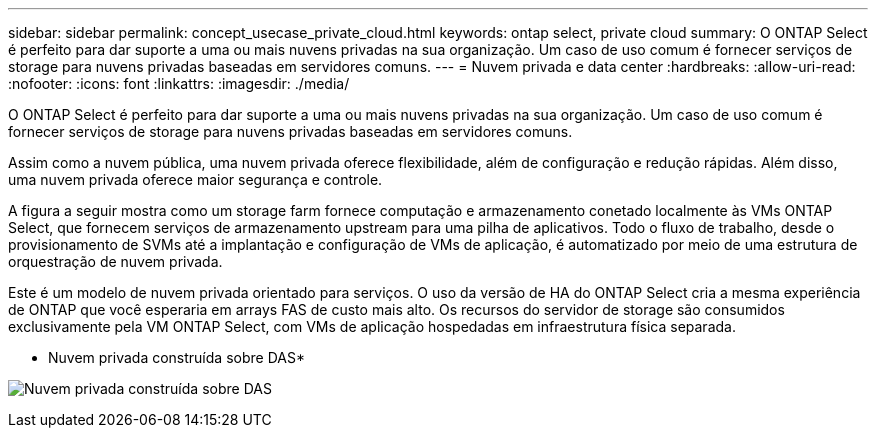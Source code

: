 ---
sidebar: sidebar 
permalink: concept_usecase_private_cloud.html 
keywords: ontap select, private cloud 
summary: O ONTAP Select é perfeito para dar suporte a uma ou mais nuvens privadas na sua organização. Um caso de uso comum é fornecer serviços de storage para nuvens privadas baseadas em servidores comuns. 
---
= Nuvem privada e data center
:hardbreaks:
:allow-uri-read: 
:nofooter: 
:icons: font
:linkattrs: 
:imagesdir: ./media/


[role="lead"]
O ONTAP Select é perfeito para dar suporte a uma ou mais nuvens privadas na sua organização. Um caso de uso comum é fornecer serviços de storage para nuvens privadas baseadas em servidores comuns.

Assim como a nuvem pública, uma nuvem privada oferece flexibilidade, além de configuração e redução rápidas. Além disso, uma nuvem privada oferece maior segurança e controle.

A figura a seguir mostra como um storage farm fornece computação e armazenamento conetado localmente às VMs ONTAP Select, que fornecem serviços de armazenamento upstream para uma pilha de aplicativos. Todo o fluxo de trabalho, desde o provisionamento de SVMs até a implantação e configuração de VMs de aplicação, é automatizado por meio de uma estrutura de orquestração de nuvem privada.

Este é um modelo de nuvem privada orientado para serviços. O uso da versão de HA do ONTAP Select cria a mesma experiência de ONTAP que você esperaria em arrays FAS de custo mais alto. Os recursos do servidor de storage são consumidos exclusivamente pela VM ONTAP Select, com VMs de aplicação hospedadas em infraestrutura física separada.

* Nuvem privada construída sobre DAS*

image:PrivateCloud_01.jpg["Nuvem privada construída sobre DAS"]
